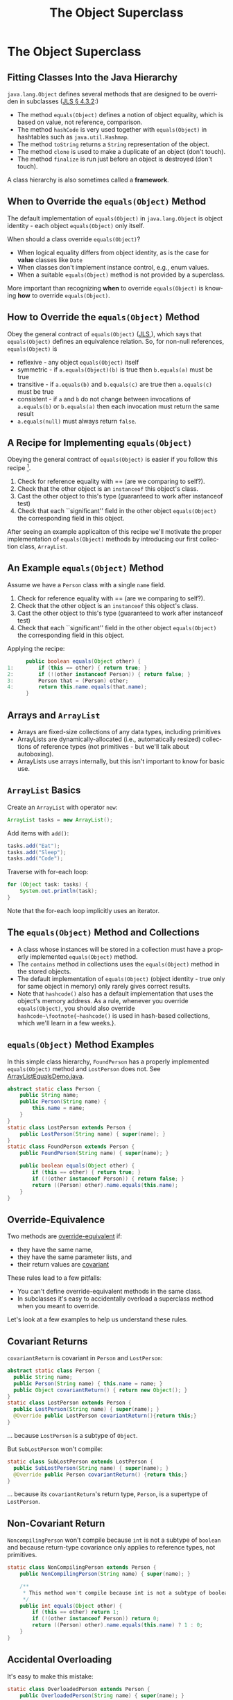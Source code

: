 #+TITLE:     The Object Superclass
#+AUTHOR:
#+EMAIL:
#+DATE:
#+DESCRIPTION:
#+KEYWORDS:
#+LANGUAGE:  en
#+OPTIONS: H:2 toc:nil
#+BEAMER_FRAME_LEVEL: 2
#+COLUMNS: %40ITEM %10BEAMER_env(Env) %9BEAMER_envargs(Env Args) %4BEAMER_col(Col) %10BEAMER_extra(Extra)
#+LaTeX_CLASS: beamer
#+LaTeX_CLASS_OPTIONS: [smaller]
#+LaTeX_HEADER: \usepackage{verbatim, multicol, tabularx,}
#+LaTeX_HEADER: \usepackage{amsmath,amsthm, amssymb, latexsym, listings, qtree}
#+LaTeX_HEADER: \lstset{frame=tb, aboveskip=1mm, belowskip=0mm, showstringspaces=false, columns=flexible, basicstyle={\footnotesize\ttfamily}, numbers=left, frame=single, breaklines=true, breakatwhitespace=true}
#+LaTeX_HEADER: \setbeamertemplate{footline}[frame number]
#+LaTeX_HEADER: \hypersetup{colorlinks=true,urlcolor=blue}
#+LaTeX_HEADER: \logo{\includegraphics[height=.75cm]{GeorgiaTechLogo-black-gold.png}}

* The Object Superclass

** Fitting Classes Into the Java Hierarchy

~java.lang.Object~ defines several methods that are designed to be overriden in subclasses ([[http://docs.oracle.com/javase/specs/jls/se7/html/jls-4.html#jls-4.3.2][JLS \S 4.3.2]]:)

- The method ~equals(Object)~ defines a notion of object equality, which is based on value, not reference, comparison.
- The method ~hashCode~ is very used together with  ~equals(Object)~ in hashtables such as ~java.util.Hashmap~.
- The method ~toString~ returns a ~String~ representation of the object.
- The method ~clone~ is used to make a duplicate of an object (don't touch).
- The method ~finalize~ is run just before an object is destroyed (don't touch).

A class hierarchy is also sometimes called a *framework*.

** When to Override the ~equals(Object)~ Method

The default implementation of ~equals(Object)~ in ~java.lang.Object~ is object identity - each object ~equals(Object)~ only itself.

When should a class override ~equals(Object)~?

- When logical equality differs from object identity, as is the case for *value* classes like ~Date~
- When classes don't implement instance control, e.g., enum values.
- When a suitable ~equals(Object)~ method is not provided by a superclass.


More important than recognizing *when* to override ~equals(Object)~ is knowing *how* to override ~equals(Object)~.

** How to Override the ~equals(Object)~ Method

Obey the general contract of ~equals(Object)~ (\href{}{JLS }), which says that ~equals(Object)~ defines an equivalence relation.  So, for non-null references, ~equals(Object)~ is

- reflexive - any object ~equals(Object)~ itself
- symmetric - if ~a.equals(Object)(b)~ is true then ~b.equals(a)~ must be true
- transitive - if ~a.equals(b)~ and ~b.equals(c)~ are true then ~a.equals(c)~ must be true
- consistent - if ~a~ and ~b~ do not change between invocations of ~a.equals(b)~ or ~b.equals(a)~ then each invocation must return the same result
- ~a.equals(null)~ must always return ~false~.

** A Recipe for Implementing ~equals(Object)~

Obeying the general contract of ~equals(Object)~ is easier if you follow this recipe [fn:1].\\

1. Check for reference equality with == (are we comparing to self?).
2. Check that the other object is an ~instanceof~ this object's class.
3. Cast the other object to this's type (guaranteed to work after instanceof test)
4. Check that each ``significant'' field in the other object ~equals(Object)~ the corresponding field in this object.

After seeing an example applicaiton of this recipe we'll motivate the proper implementation of ~equals(Object)~ methods by introducing our first collection class, ~ArrayList~.

[fn:1] http://www.informit.com/store/effective-java-9780134685991

** An Example ~equals(Object)~ Method

Assume we have a ~Person~ class with a single ~name~ field.

1. Check for reference equality with == (are we comparing to self?).
2. Check that the other object is an ~instanceof~ this object's class.
3. Cast the other object to this's type (guaranteed to work after instanceof test)
4. Check that each ``significant'' field in the other object ~equals(Object)~ the corresponding field in this object.

Applying the recipe:
#+BEGIN_SRC java :exports code
      public boolean equals(Object other) {
1:        if (this == other) { return true; }
2:        if (!(other instanceof Person)) { return false; }
3:        Person that = (Person) other;
4:        return this.name.equals(that.name);
      }
#+END_SRC

** Arrays and ~ArrayList~

- Arrays are fixed-size collections of any data types, including primitives
- ArrayLists are dynamically-allocated (i.e., automatically resized) collections of reference types (not primitives - but we'll talk about autoboxing).
- ArrayLists use arrays internally, but this isn't important to know for basic use.

** ~ArrayList~ Basics

Create an ~ArrayList~ with operator ~new~:

#+BEGIN_SRC java :exports code
  ArrayList tasks = new ArrayList();
#+END_SRC

Add items with ~add()~:

#+BEGIN_SRC java :exports code
  tasks.add("Eat");
  tasks.add("Sleep");
  tasks.add("Code");
#+END_SRC

Traverse with for-each loop:

#+BEGIN_SRC java :exports code
  for (Object task: tasks) {
      System.out.println(task);
  }
#+END_SRC

Note that the for-each loop implicitly uses an iterator.

** The ~equals(Object)~ Method and Collections

- A class whose instances will be stored in a collection must have a properly implemented ~equals(Object)~ method.
- The ~contains~ method in collections uses the ~equals(Object)~ method in the stored objects.
- The default implementation of ~equals(Object)~ (object identity - true only for same object in memory) only rarely gives correct results.
- Note that ~hashcode()~ also has a default implementation that uses the object's memory address.  As a rule, whenever you override ~equals(Object)~, you should also override ~hashcode~\footnote{~hashcode()~ is used in hash-based collections, which we'll learn in a few weeks.}.

** ~equals(Object)~ Method Examples

In this simple class hierarchy, ~FoundPerson~ has a properly implemented ~equals(Object)~ method and ~LostPerson~ does not. See [[../code/collections/ArrayListEqualsDemo.java][ArrayListEqualsDemo.java]].

#+BEGIN_SRC java :exports code
    abstract static class Person {
        public String name;
        public Person(String name) {
            this.name = name;
        }
    }
    static class LostPerson extends Person {
        public LostPerson(String name) { super(name); }
    }
    static class FoundPerson extends Person {
        public FoundPerson(String name) { super(name); }

        public boolean equals(Object other) {
            if (this == other) { return true; }
            if (!(other instanceof Person)) { return false; }
            return ((Person) other).name.equals(this.name);
        }
    }
#+END_SRC

** Override-Equivalence

Two methods are [[http://docs.oracle.com/javase/specs/jls/se8/html/jls-8.html#jls-8.4.2][override-equivalent]] if:

- they have the same name,
- they have the same parameter lists, and
- their return values are [[http://docs.oracle.com/javase/tutorial/java/javaOO/returnvalue.html][covariant]]

These rules lead to a few pitfalls:

- You can't define override-equivalent methods in the same class.
- In subclasses it's easy to accidentally overload a superclass method when you meant to override.

Let's look at a few examples to help us understand these rules.

** Covariant Returns

~covariantReturn~ is covariant in ~Person~ and ~LostPerson~:

#+BEGIN_SRC java :exports code
abstract static class Person {
  public String name;
  public Person(String name) { this.name = name; }
  public Object covariantReturn() { return new Object(); }
}
static class LostPerson extends Person {
  public LostPerson(String name) { super(name); }
  @Override public LostPerson covariantReturn(){return this;}
}
#+END_SRC
... because ~LostPerson~ is a subtype of ~Object~.

But ~SubLostPerson~ won't compile:

#+BEGIN_SRC java :exports code
static class SubLostPerson extends LostPerson {
  public SubLostPerson(String name) { super(name); }
  @Override public Person covariantReturn() {return this;}
}
#+END_SRC
... because its ~covariantReturn~'s return type, ~Person~, is a supertype of ~LostPerson~.

** Non-Covariant Return

~NoncompilingPerson~ won't compile because ~int~ is not a subtype of ~boolean~ and because return-type covariance only applies to reference types, not primitives.
#+BEGIN_SRC java :exports code
    static class NonCompilingPerson extends Person {
        public NonCompilingPerson(String name) { super(name); }

        /**
         * This method won't compile because int is not a subtype of boolean.
         */
        public int equals(Object other) {
            if (this == other) return 1;
            if (!(other instanceof Person)) return 0;
            return ((Person) other).name.equals(this.name) ? 1 : 0;
        }
    }

#+END_SRC

** Accidental Overloading

It's easy to make this mistake:
#+BEGIN_SRC java :exports code
    static class OverloadedPerson extends Person {
        public OverloadedPerson(String name) { super(name); }

        public boolean equals(OverloadedPerson other) {
            if (this == other) { return true; }
            if (!(other instanceof OverloadedPerson)) { return false; }
            return ((OverloadedPerson) other).name.equals(this.name);
        }
    }
#+END_SRC


- Signature of ~equals~ in ~Object~ is ~public boolean equals(Object other)~ - parameter type is ~Object~.
- In ~OverloadedPerson~ we've accidentally *overloaded* ~equals~ instead of *overriding* ~equals~ by making the parameter type ~OverloadedPerson~.


Using the ~@Override~ annotation helps you avoid this mistake.

** Equals Methods in Subclasses of Instantiable Classes

Take a look at

- [[../code/hipster/Person.java][Person.java]]
- [[../code/hipster/Hipster.java][Hipster.java]]
- [[../code/hipster/CoffeeShop.java][CoffeeShop.java]]

Both [[../code/hipster/Person.java][Person.java]] and [[../code/hipster/Hipster.java][Hipster.java]] have properly implemented ~equals~ methods, but as the [[../code/hipster/CoffeeShop.java][CoffeeShop.java]] code shows they don't properly implement an equivalence relation. The problem is that [[../code/hipster/Hipster.java][Hipster.java]] is a subclass of an instantiable class. How would you fix the design of your Person-Hipster class hierarchy?

** Closing Thoughts

- ~java.lang.Object~ is the root superclass of every Java class.
- "Classic" Java collections are general because they hold elements of type ~Object~
- Java collections and many programming idioms rely on the methods defined in ~Object~, some of which must be overridden in subclasses in order for instances of these subclasses to function properly as elements of collections.
- Overriding ~equals~ is straightforward if you follow the recipe.
- There's more to overriding ~equals~ -- in particular, overriding ~hashcode~ -- but now we know the basic concepts.
